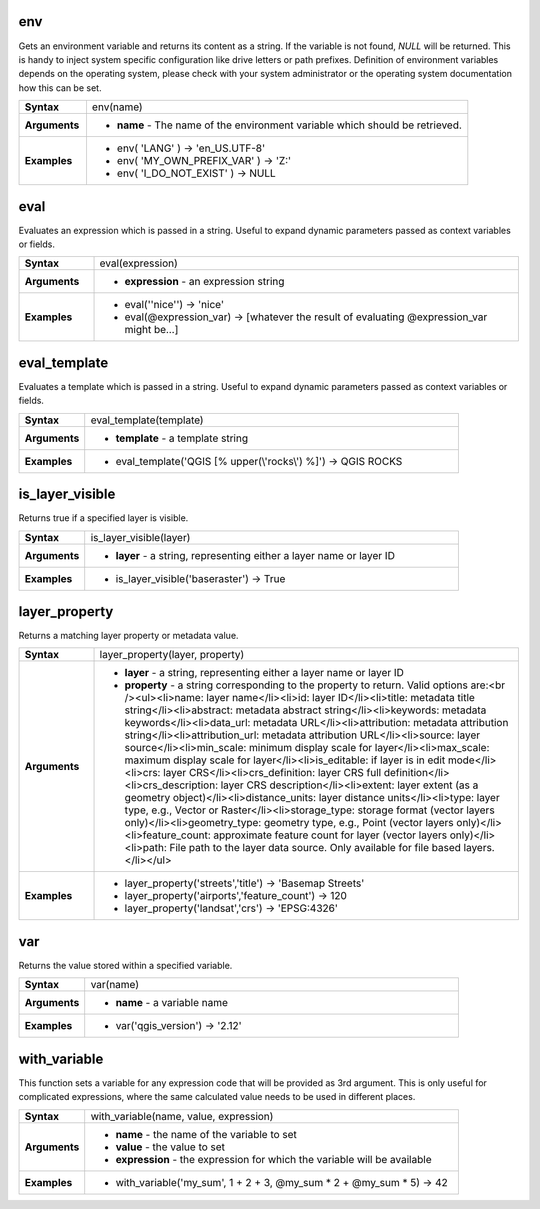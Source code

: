 .. env_section

.. _expression_function_General_env:

env
...

Gets an environment variable and returns its content as a string. If the variable is not found, `NULL` will be returned. This is handy to inject system specific configuration like drive letters or path prefixes. Definition of environment variables depends on the operating system, please check with your system administrator or the operating system documentation how this can be set.

.. list-table::
   :widths: 15 85
   :stub-columns: 1

   * - Syntax
     - env(name)

   * - Arguments
     - * **name** - The name of the environment variable which should be retrieved.

   * - Examples
     - * env( 'LANG' ) → 'en_US.UTF-8'

       * env( 'MY_OWN_PREFIX_VAR' ) → 'Z:'

       * env( 'I_DO_NOT_EXIST' ) → NULL


.. end_env_section

.. eval_section

.. _expression_function_General_eval:

eval
....

Evaluates an expression which is passed in a string. Useful to expand dynamic parameters passed as context variables or fields.

.. list-table::
   :widths: 15 85
   :stub-columns: 1

   * - Syntax
     - eval(expression)

   * - Arguments
     - * **expression** - an expression string

   * - Examples
     - * eval('\'nice\'') → 'nice'

       * eval(@expression_var) → [whatever the result of evaluating @expression_var might be…]


.. end_eval_section

.. eval_template_section

.. _expression_function_General_eval_template:

eval_template
.............

Evaluates a template which is passed in a string. Useful to expand dynamic parameters passed as context variables or fields.

.. list-table::
   :widths: 15 85
   :stub-columns: 1

   * - Syntax
     - eval_template(template)

   * - Arguments
     - * **template** - a template string

   * - Examples
     - * eval_template('QGIS [% upper(\\'rocks\\') %]') → QGIS ROCKS


.. end_eval_template_section

.. is_layer_visible_section

.. _expression_function_General_is_layer_visible:

is_layer_visible
................

Returns true if a specified layer is visible.

.. list-table::
   :widths: 15 85
   :stub-columns: 1

   * - Syntax
     - is_layer_visible(layer)

   * - Arguments
     - * **layer** - a string, representing either a layer name or layer ID

   * - Examples
     - * is_layer_visible('baseraster') → True


.. end_is_layer_visible_section

.. layer_property_section

.. _expression_function_General_layer_property:

layer_property
..............

Returns a matching layer property or metadata value.

.. list-table::
   :widths: 15 85
   :stub-columns: 1

   * - Syntax
     - layer_property(layer, property)

   * - Arguments
     - * **layer** - a string, representing either a layer name or layer ID

       * **property** - a string corresponding to the property to return. Valid options are:<br /><ul><li>name: layer name</li><li>id: layer ID</li><li>title: metadata title string</li><li>abstract: metadata abstract string</li><li>keywords: metadata keywords</li><li>data_url: metadata URL</li><li>attribution: metadata attribution string</li><li>attribution_url: metadata attribution URL</li><li>source: layer source</li><li>min_scale: minimum display scale for layer</li><li>max_scale: maximum display scale for layer</li><li>is_editable: if layer is in edit mode</li><li>crs: layer CRS</li><li>crs_definition: layer CRS full definition</li><li>crs_description: layer CRS description</li><li>extent: layer extent (as a geometry object)</li><li>distance_units: layer distance units</li><li>type: layer type, e.g., Vector or Raster</li><li>storage_type: storage format (vector layers only)</li><li>geometry_type: geometry type, e.g., Point (vector layers only)</li><li>feature_count: approximate feature count for layer (vector layers only)</li><li>path: File path to the layer data source. Only available for file based layers.</li></ul>

   * - Examples
     - * layer_property('streets','title') → 'Basemap Streets'

       * layer_property('airports','feature_count') → 120

       * layer_property('landsat','crs') → 'EPSG:4326'


.. end_layer_property_section

.. var_section

.. _expression_function_General_var:

var
...

Returns the value stored within a specified variable.

.. list-table::
   :widths: 15 85
   :stub-columns: 1

   * - Syntax
     - var(name)

   * - Arguments
     - * **name** - a variable name

   * - Examples
     - * var('qgis_version') → '2.12'


.. end_var_section

.. with_variable_section

.. _expression_function_General_with_variable:

with_variable
.............

This function sets a variable for any expression code that will be provided as 3rd argument. This is only useful for complicated expressions, where the same calculated value needs to be used in different places.

.. list-table::
   :widths: 15 85
   :stub-columns: 1

   * - Syntax
     - with_variable(name, value, expression)

   * - Arguments
     - * **name** - the name of the variable to set

       * **value** - the value to set

       * **expression** - the expression for which the variable will be available

   * - Examples
     - * with_variable('my_sum', 1 + 2 + 3, @my_sum * 2 + @my_sum * 5) → 42


.. end_with_variable_section

